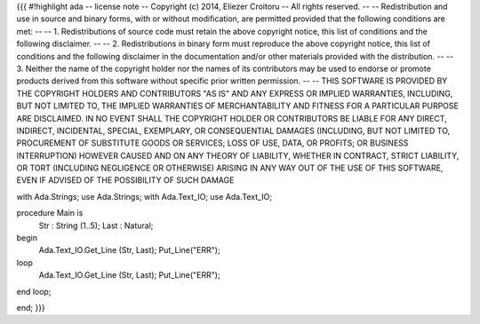 {{{
#!highlight ada
-- license note
-- Copyright (c) 2014, Eliezer Croitoru
-- All rights reserved.
--
-- Redistribution and use in source and binary forms, with or without modification, are permitted provided that the following conditions are met:
--
-- 1. Redistributions of source code must retain the above copyright notice, this list of conditions and the following disclaimer.
--
-- 2. Redistributions in binary form must reproduce the above copyright notice, this list of conditions and the following disclaimer in the documentation and/or other materials provided with the distribution.
--
-- 3. Neither the name of the copyright holder nor the names of its contributors may be used to endorse or promote products derived from this software without specific prior written permission.
--
-- THIS SOFTWARE IS PROVIDED BY THE COPYRIGHT HOLDERS AND CONTRIBUTORS "AS IS" AND ANY EXPRESS OR IMPLIED WARRANTIES, INCLUDING, BUT NOT LIMITED TO, THE IMPLIED WARRANTIES OF MERCHANTABILITY AND FITNESS FOR A PARTICULAR PURPOSE ARE DISCLAIMED. IN NO EVENT SHALL THE COPYRIGHT HOLDER OR CONTRIBUTORS BE LIABLE FOR ANY DIRECT, INDIRECT, INCIDENTAL, SPECIAL, EXEMPLARY, OR CONSEQUENTIAL DAMAGES (INCLUDING, BUT NOT LIMITED TO, PROCUREMENT OF SUBSTITUTE GOODS OR SERVICES; LOSS OF USE, DATA, OR PROFITS; OR BUSINESS INTERRUPTION) HOWEVER CAUSED AND ON ANY THEORY OF LIABILITY, WHETHER IN CONTRACT, STRICT LIABILITY, OR TORT (INCLUDING NEGLIGENCE OR OTHERWISE) ARISING IN ANY WAY OUT OF THE USE OF THIS SOFTWARE, EVEN IF ADVISED OF THE POSSIBILITY OF SUCH DAMAGE

with Ada.Strings;
use  Ada.Strings;
with Ada.Text_IO;
use  Ada.Text_IO;
 
procedure Main is
  Str  : String (1..5);
  Last : Natural;
begin
  Ada.Text_IO.Get_Line (Str, Last);
  Put_Line("ERR");

loop
  Ada.Text_IO.Get_Line (Str, Last);
  Put_Line("ERR");
end loop;

end;
}}}
